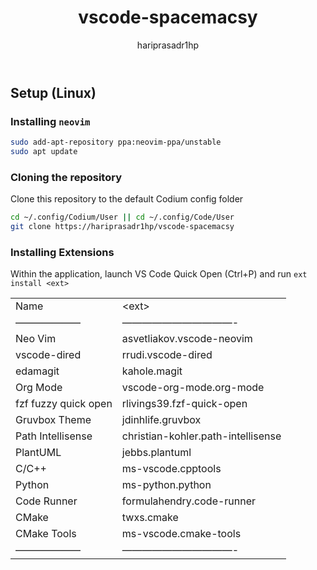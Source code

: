 #+TITLE: vscode-spacemacsy
#+AUTHOR: hariprasadr1hp

** Setup (Linux)

*** Installing ~neovim~

#+BEGIN_SRC bash
sudo add-apt-repository ppa:neovim-ppa/unstable
sudo apt update
#+END_SRC


*** Cloning the repository

Clone this repository to the default Codium config folder
#+BEGIN_SRC bash
cd ~/.config/Codium/User || cd ~/.config/Code/User
git clone https://hariprasadr1hp/vscode-spacemacsy
#+END_SRC

*** Installing Extensions
Within the application, launch VS Code Quick Open (Ctrl+P) 
and run ~ext install <ext>~ 

| Name                 | <ext>                              |
| -------------------- | ---------------------------------- |
| Neo Vim              | asvetliakov.vscode-neovim          |
| vscode-dired         | rrudi.vscode-dired                 |
| edamagit             | kahole.magit                       |
| Org Mode             | vscode-org-mode.org-mode           |
| fzf fuzzy quick open | rlivings39.fzf-quick-open          |
| Gruvbox Theme        | jdinhlife.gruvbox                  |
| Path Intellisense    | christian-kohler.path-intellisense |
| PlantUML             | jebbs.plantuml                     |
| C/C++                | ms-vscode.cpptools                 |
| Python               | ms-python.python                   |
| Code Runner          | formulahendry.code-runner          |
| CMake                | twxs.cmake                         |
| CMake Tools          | ms-vscode.cmake-tools              |
| -------------------- | ---------------------------------- |
 
